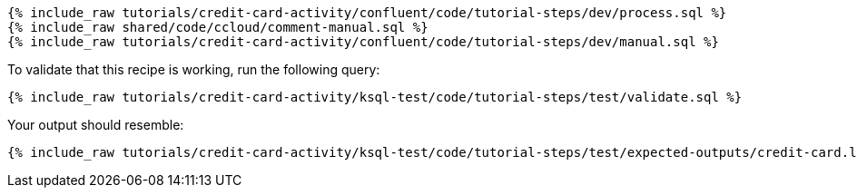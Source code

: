 ++++
<pre class="snippet expand-default"><code class="sql">
{% include_raw tutorials/credit-card-activity/confluent/code/tutorial-steps/dev/process.sql %}
{% include_raw shared/code/ccloud/comment-manual.sql %}
{% include_raw tutorials/credit-card-activity/confluent/code/tutorial-steps/dev/manual.sql %}
</code></pre>
++++

To validate that this recipe is working, run the following query:

++++
<pre class="snippet"><code class="sql">{% include_raw tutorials/credit-card-activity/ksql-test/code/tutorial-steps/test/validate.sql %}</code></pre>
++++

Your output should resemble:

++++
<pre class="snippet"><code class="text">{% include_raw tutorials/credit-card-activity/ksql-test/code/tutorial-steps/test/expected-outputs/credit-card.log %}</code></pre>
++++
